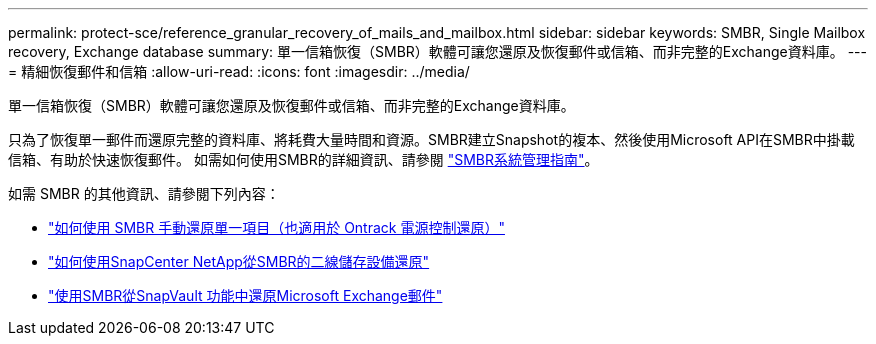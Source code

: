 ---
permalink: protect-sce/reference_granular_recovery_of_mails_and_mailbox.html 
sidebar: sidebar 
keywords: SMBR, Single Mailbox recovery, Exchange database 
summary: 單一信箱恢復（SMBR）軟體可讓您還原及恢復郵件或信箱、而非完整的Exchange資料庫。 
---
= 精細恢復郵件和信箱
:allow-uri-read: 
:icons: font
:imagesdir: ../media/


[role="lead"]
單一信箱恢復（SMBR）軟體可讓您還原及恢復郵件或信箱、而非完整的Exchange資料庫。

只為了恢復單一郵件而還原完整的資料庫、將耗費大量時間和資源。SMBR建立Snapshot的複本、然後使用Microsoft API在SMBR中掛載信箱、有助於快速恢復郵件。
如需如何使用SMBR的詳細資訊、請參閱 https://library.netapp.com/ecm/ecm_download_file/ECMLP2871407["SMBR系統管理指南"^]。

如需 SMBR 的其他資訊、請參閱下列內容：

* https://kb.netapp.com/Legacy/SMBR/How_to_manually_restore_a_single_item_with_SMBR["如何使用 SMBR 手動還原單一項目（也適用於 Ontrack 電源控制還原）"]
* https://kb.netapp.com/Advice_and_Troubleshooting/Data_Storage_Software/Single_Mailbox_Recovery_(SMBR)/How_to_restore_from_secondary_storage_in_SMBR_with_SnapCenter["如何使用SnapCenter NetApp從SMBR的二線儲存設備還原"^]
* https://www.youtube.com/watch?v=wMSo049rREY&list=PLdXI3bZJEw7nofM6lN44eOe4aOSoryckg&index=3["使用SMBR從SnapVault 功能中還原Microsoft Exchange郵件"^]

